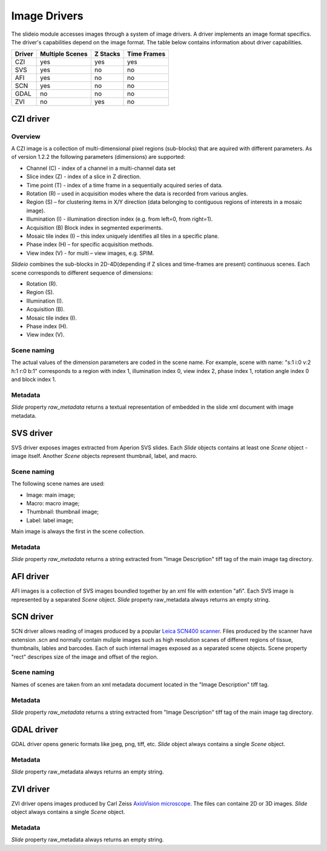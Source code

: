 Image Drivers
=================

The slideio module accesses images through a system of image drivers. A driver implements an image format specifics. The driver's capabilities depend on the image format. The table below contains information about driver capabilities.

+--------+-----------------+----------+------------+
| Driver | Multiple Scenes | Z Stacks | Time Frames|
+========+=================+==========+============+
| CZI    |     yes         |   yes    |  yes       |
+--------+-----------------+----------+------------+
|  SVS   | yes             |  no      |    no      |
+--------+-----------------+----------+------------+
| AFI    |     yes         |   no     |    no      |
+--------+-----------------+----------+------------+
| SCN    |     yes         |   no     |    no      |
+--------+-----------------+----------+------------+
| GDAL   | no              |  no      |     no     |
+--------+-----------------+----------+------------+
| ZVI    | no              |  yes     |     no     |
+--------+-----------------+----------+------------+

CZI driver
------------------

Overview
********************

A CZI image is a collection of multi-dimensional pixel regions (sub-blocks) that are aquired with different parameters.
As of version 1.2.2 the following parameters (dimensions) are supported:

- Channel (C) - index of a channel in a multi-channel data set
- Slice index (Z) - index of a slice in Z direction.
- Time point (T) - index of a time frame in a sequentially acquired series of data.
- Rotation (R) – used in acquisition modes where the data is recorded from various angles.
- Region (S) – for clustering items in X/Y direction (data belonging to contiguous regions of interests in a mosaic image).
- Illumination (I) - illumination direction index (e.g. from left=0, from right=1).
- Acquisition (B) Block index in segmented experiments.
- Mosaic tile index (I) – this index uniquely identifies all tiles in a specific plane.
- Phase index (H) – for specific acquisition methods.
- View index (V) - for multi – view images, e.g. SPIM.

*Slideio* combines the sub-blocks in 2D-4D(depending if Z slices and time-frames are present) continuous scenes.
Each scene corresponds to different sequence of dimensions:

- Rotation (R).
- Region (S).
- Illumination (I).
- Acquisition (B).
- Mosaic tile index (I).
- Phase index (H).
- View index (V).

Scene naming
**************

The actual values of the dimension parameters are coded in the scene name. 
For example, scene with name: "s:1 i:0 v:2 h:1 r:0 b:1" corresponds to a region with index 1, illumination index 0,
view index 2, phase index 1, rotation angle index 0 and block index 1.

Metadata
*************

*Slide* property *raw_metadata* returns a textual representation of embedded in the slide xml document with image metadata.

SVS driver
------------------
SVS driver exposes images extracted from Aperion SVS slides. Each *Slide* objects contains at least one *Scene* object - image itself.
Another *Scene* objects represent thumbnail, label, and macro.

Scene naming
**************

The following scene names are used:

- Image: main image;
- Macro: macro image;
- Thumbnail: thumbnail image;
- Label: label image;

Main image is always the first in the scene collection.

Metadata
***********

*Slide* property *raw_metadata* returns a string extracted from "Image Description" tiff tag of the main image tag directory.


AFI driver
------------------

AFI images is a collection of SVS images boundled together by an xml file with extention "afi". 
Each SVS image is represented by a separated *Scene* object.  *Slide* property raw_metadata always returns an empty string.

SCN driver
------------------
SCN driver allows reading of images produced by a popular `Leica SCN400 scanner <https://www.leica-microsystems.com/company/news/news-details/article/fast-efficient-and-reliable-slide-scanner-leica-scn400-for-optimal-histological-examinations/>`_.
Files produced by the scanner have extension .scn and normally contain muliple images such as high resolution scanes of different regions of tissue,
thumbnails, lables and barcodes. Each of such internal images exposed as a separated scene objects. Scene property "rect" descripes 
size of the image and offset of the region.

Scene naming
******************
Names of scenes are taken from an xml metadata document located in the "Image Description" tiff tag.

Metadata
******************
*Slide* property *raw_metadata* returns a string extracted from "Image Description" tiff tag of the main image tag directory.


GDAL driver
------------------

GDAL driver opens generic formats like jpeg, png, tiff, etc. *Slide* object always contains a single *Scene* object.

Metadata
******************
*Slide* property raw_metadata always returns an empty string.

ZVI driver
------------------

ZVI driver opens images produced by Carl Zeiss `AxioVision microscope <https://microscopy-news.com/download-center/software/carl-zeiss-axiovision-digital-image-processing-software-for-your-microscope/>`_. The files can containe 2D or 3D images. *Slide* object always contains a single *Scene* object.

Metadata
******************
*Slide* property raw_metadata always returns an empty string.
